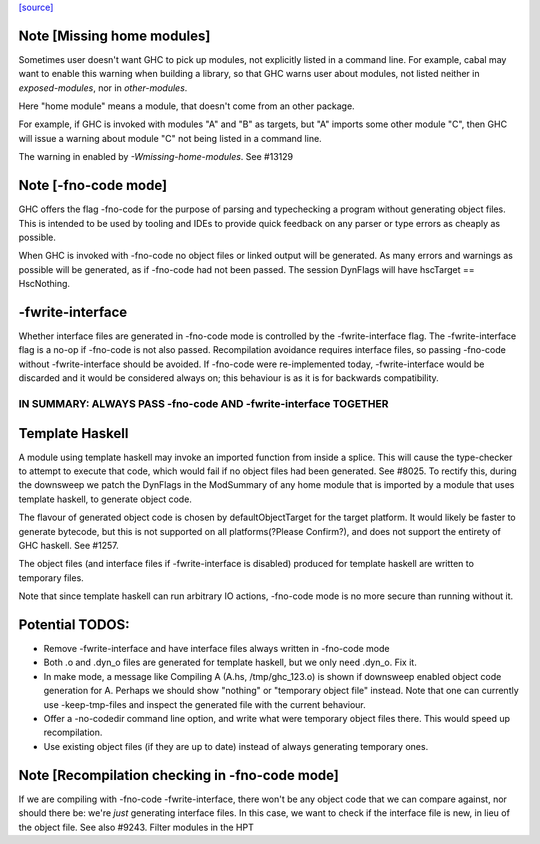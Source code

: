 `[source] <https://gitlab.haskell.org/ghc/ghc/tree/master/compiler/main/GhcMake.hs>`_

Note [Missing home modules]
~~~~~~~~~~~~~~~~~~~~~~~~~~~~~~~~~~~~~~~~~~~~~~~~~~~~
Sometimes user doesn't want GHC to pick up modules, not explicitly listed
in a command line. For example, cabal may want to enable this warning
when building a library, so that GHC warns user about modules, not listed
neither in `exposed-modules`, nor in `other-modules`.

Here "home module" means a module, that doesn't come from an other package.

For example, if GHC is invoked with modules "A" and "B" as targets,
but "A" imports some other module "C", then GHC will issue a warning
about module "C" not being listed in a command line.

The warning in enabled by `-Wmissing-home-modules`. See #13129


Note [-fno-code mode]
~~~~~~~~~~~~~~~~~~~~~~~~
GHC offers the flag -fno-code for the purpose of parsing and typechecking a
program without generating object files. This is intended to be used by tooling
and IDEs to provide quick feedback on any parser or type errors as cheaply as
possible.

When GHC is invoked with -fno-code no object files or linked output will be
generated. As many errors and warnings as possible will be generated, as if
-fno-code had not been passed. The session DynFlags will have
hscTarget == HscNothing.

-fwrite-interface
~~~~~~~~~~~~~~~~
Whether interface files are generated in -fno-code mode is controlled by the
-fwrite-interface flag. The -fwrite-interface flag is a no-op if -fno-code is
not also passed. Recompilation avoidance requires interface files, so passing
-fno-code without -fwrite-interface should be avoided. If -fno-code were
re-implemented today, -fwrite-interface would be discarded and it would be
considered always on; this behaviour is as it is for backwards compatibility.

================================================================
IN SUMMARY: ALWAYS PASS -fno-code AND -fwrite-interface TOGETHER
================================================================

Template Haskell
~~~~~~~~~~~~~~~~
A module using template haskell may invoke an imported function from inside a
splice. This will cause the type-checker to attempt to execute that code, which
would fail if no object files had been generated. See #8025. To rectify this,
during the downsweep we patch the DynFlags in the ModSummary of any home module
that is imported by a module that uses template haskell, to generate object
code.

The flavour of generated object code is chosen by defaultObjectTarget for the
target platform. It would likely be faster to generate bytecode, but this is not
supported on all platforms(?Please Confirm?), and does not support the entirety
of GHC haskell. See #1257.

The object files (and interface files if -fwrite-interface is disabled) produced
for template haskell are written to temporary files.

Note that since template haskell can run arbitrary IO actions, -fno-code mode
is no more secure than running without it.

Potential TODOS:
~~~~~
* Remove -fwrite-interface and have interface files always written in -fno-code
  mode
* Both .o and .dyn_o files are generated for template haskell, but we only need
  .dyn_o. Fix it.
* In make mode, a message like
  Compiling A (A.hs, /tmp/ghc_123.o)
  is shown if downsweep enabled object code generation for A. Perhaps we should
  show "nothing" or "temporary object file" instead. Note that one
  can currently use -keep-tmp-files and inspect the generated file with the
  current behaviour.
* Offer a -no-codedir command line option, and write what were temporary
  object files there. This would speed up recompilation.
* Use existing object files (if they are up to date) instead of always
  generating temporary ones.


Note [Recompilation checking in -fno-code mode]
~~~~~~~~~~~~~~~~~~~~~~~~~~~~~~~~~~~~~~~~~~~~~~~~~~~~
If we are compiling with -fno-code -fwrite-interface, there won't
be any object code that we can compare against, nor should there
be: we're *just* generating interface files.  In this case, we
want to check if the interface file is new, in lieu of the object
file.  See also #9243.
Filter modules in the HPT


